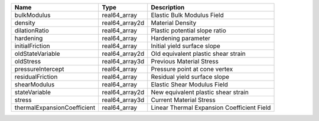 

=========================== ============== ========================================== 
Name                        Type           Description                                
=========================== ============== ========================================== 
bulkModulus                 real64_array   Elastic Bulk Modulus Field                 
density                     real64_array2d Material Density                           
dilationRatio               real64_array   Plastic potential slope ratio              
hardening                   real64_array   Hardening parameter                        
initialFriction             real64_array   Initial yield surface slope                
oldStateVariable            real64_array2d Old equivalent plastic shear strain        
oldStress                   real64_array3d Previous Material Stress                   
pressureIntercept           real64_array   Pressure point at cone vertex              
residualFriction            real64_array   Residual yield surface slope               
shearModulus                real64_array   Elastic Shear Modulus Field                
stateVariable               real64_array2d New equivalent plastic shear strain        
stress                      real64_array3d Current Material Stress                    
thermalExpansionCoefficient real64_array   Linear Thermal Expansion Coefficient Field 
=========================== ============== ========================================== 


